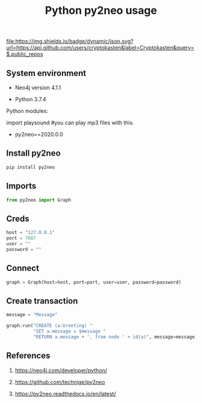 #+TITLE: Python py2neo usage
#+TAGS: cryptokasten, neo4j, python, py2neo
#+PROPERTY: header-args:sh :session *shell python-py2neo-usage sh* :results silent raw
#+PROPERTY: header-args:python :session *shell python-py2neo-usage python* :results silent raw
#+OPTIONS: ^:nil

[[https://github.com/cryptokasten][file:https://img.shields.io/badge/dynamic/json.svg?url=https://api.github.com/users/cryptokasten&label=Cryptokasten&query=$.public_repos]]

** System environment

- Neo4j version 4.1.1

- Python 3.7.4

Python modules:

import playsound
#you can play mp3 files with this.

- py2neo==2020.0.0

** Install py2neo

#+BEGIN_SRC sh
pip install py2neo
#+END_SRC

** Imports

#+BEGIN_SRC python
from py2neo import Graph
#+END_SRC

** Creds

#+BEGIN_SRC python
host = "127.0.0.1"
port = 7687
user = ""
password = ""
#+END_SRC

** Connect

#+BEGIN_SRC python
graph = Graph(host=host, port=port, user=user, password=password)
#+END_SRC

** Create transaction

#+BEGIN_SRC python
message = "Message"
#+END_SRC

#+BEGIN_SRC python
graph.run("CREATE (a:Greeting) "
          "SET a.message = $message "
          "RETURN a.message + ', from node ' + id(a)", message=message)
#+END_SRC

** References

1. https://neo4j.com/developer/python/

2. https://github.com/technige/py2neo

3. https://py2neo.readthedocs.io/en/latest/
